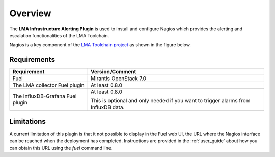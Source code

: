 .. _user_overview:

Overview
========

The **LMA Infrastructure Alerting Plugin** is used to install and configure
Nagios which provides the alerting and escalation functionalities of the LMA
Toolchain.

Nagios is a key component of the `LMA Toolchain project <https://launchpad.net/lma-toolchain>`_
as shown in the figure below.

.. image:: ../images/toolchain_map.*
   :align: center

.. _plugin_requirements:

Requirements
------------

+----------------------------------+---------------------------------------------------------+
| Requirement                      | Version/Comment                                         |
+==================================+=========================================================+
| Fuel                             | Mirantis OpenStack 7.0                                  |
+----------------------------------+---------------------------------------------------------+
| The LMA collector Fuel plugin    | At least 0.8.0                                          |
+----------------------------------+---------------------------------------------------------+
| The InfluxDB-Grafana Fuel plugin | At least 0.8.0                                          |
|                                  |                                                         |
|                                  | This is optional and only needed if you want to trigger |
|                                  | alarms from InfluxDB data.                              |
+----------------------------------+---------------------------------------------------------+

Limitations
-----------

A current limitation of this plugin is that it not possible to display in the Fuel web UI,
the URL where the Nagios interface can be reached when the deployment has completed.
Instructions are provided in the :ref:`user_guide` about how you can
obtain this URL using the `fuel` command line.

